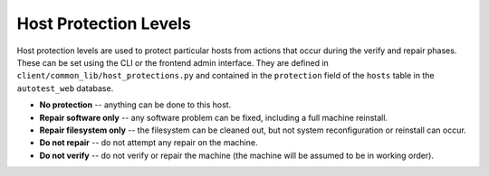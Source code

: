 ======================
Host Protection Levels
======================

Host protection levels are used to protect particular hosts from actions
that occur during the verify and repair phases. These can be set using
the CLI or the frontend admin interface. They are defined in
``client/common_lib/host_protections.py`` and contained in the
``protection`` field of the ``hosts`` table in the ``autotest_web``
database.

-  **No protection** -- anything can be done to this host.
-  **Repair software only** -- any software problem can be fixed,
   including a full machine reinstall.
-  **Repair filesystem only** -- the filesystem can be cleaned out, but
   not system reconfiguration or reinstall can occur.
-  **Do not repair** -- do not attempt any repair on the machine.
-  **Do not verify** -- do not verify or repair the machine (the machine
   will be assumed to be in working order).

